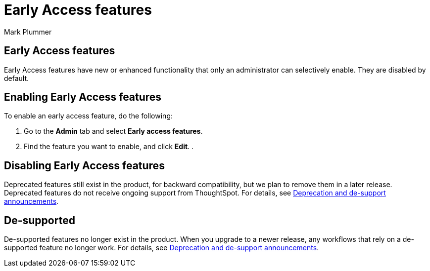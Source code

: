 = Early Access features
:last_updated: 12/16/2022
:author: Mark Plummer
:linkattrs:
:experimental:
:page-layout: default-cloud
:description: This page describes how administrators can enable or disable Early Access features.

== Early Access features

Early Access features have new or enhanced functionality that only an administrator can selectively enable. They are disabled by default.

== Enabling Early Access features

To enable an early access feature, do the following:

. Go to the *Admin* tab and select *Early access features*.
. Find the feature you want to enable, and click *Edit*.
.

== Disabling Early Access features

Deprecated features still exist in the product, for backward compatibility, but we plan to remove them in a later release. Deprecated features do not receive ongoing support from ThoughtSpot. For details, see xref:deprecation.adoc[Deprecation and de-support announcements].

== De-supported

De-supported features no longer exist in the product. When you upgrade to a newer release, any workflows that rely on a de-supported feature no longer work. For details, see xref:deprecation.adoc[Deprecation and de-support announcements].

